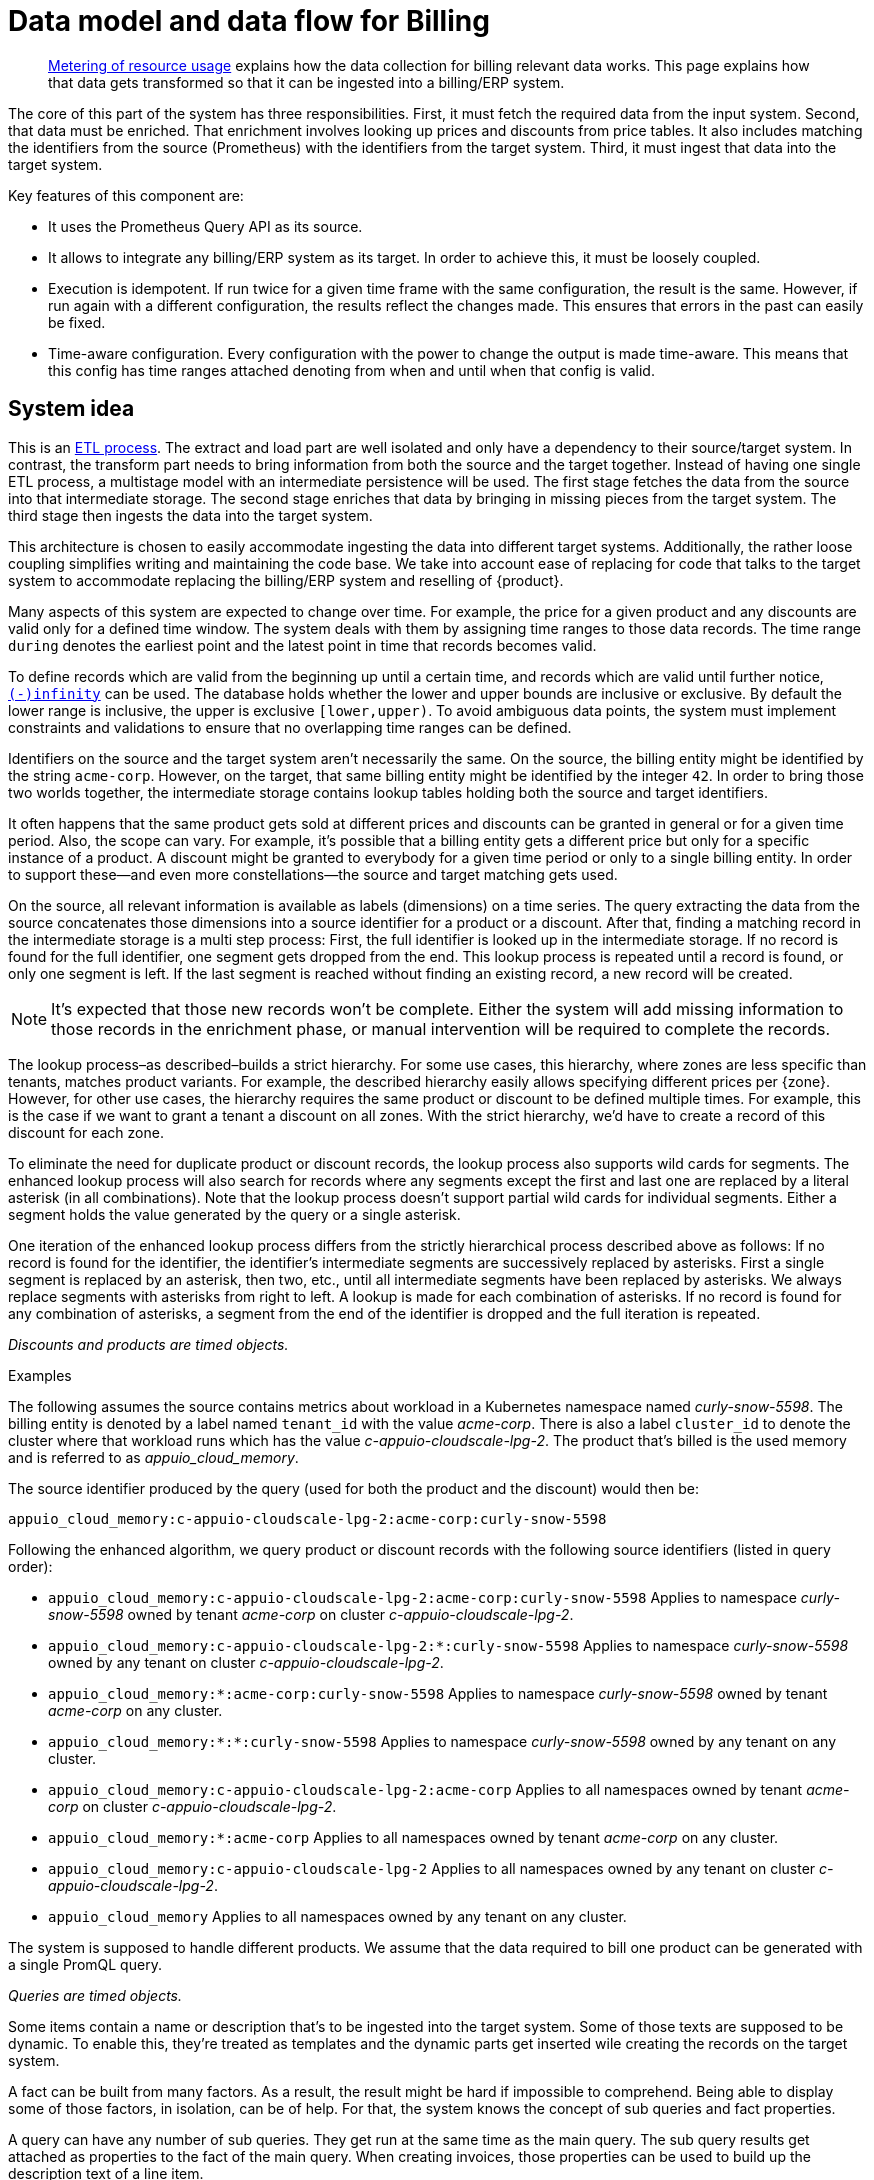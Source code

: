 = Data model and data flow for Billing

[abstract]
--
xref:appuio-cloud:ROOT:references/architecture/metering.adoc[Metering of resource usage] explains how the data collection for billing relevant data works.
This page explains how that data gets transformed so that it can be ingested into a billing/ERP system.
--

The core of this part of the system has three responsibilities.
First, it must fetch the required data from the input system.
Second, that data must be enriched.
That enrichment involves looking up prices and discounts from price tables.
It also includes matching the identifiers from the source (Prometheus) with the identifiers from the target system.
Third, it must ingest that data into the target system.

Key features of this component are:

* It uses the Prometheus Query API as its source.
* It allows to integrate any billing/ERP system as its target.
  In order to achieve this, it must be loosely coupled.
* Execution is idempotent.
  If run twice for a given time frame with the same configuration, the result is the same.
  However, if run again with a different configuration, the results reflect the changes made.
  This ensures that errors in the past can easily be fixed.
* Time-aware configuration.
  Every configuration with the power to change the output is made time-aware.
  This means that this config has time ranges attached denoting from when and until when that config is valid.

== System idea

This is an https://en.wikipedia.org/wiki/Extract,_transform,_load[ETL process].
The extract and load part are well isolated and only have a dependency to their source/target system.
In contrast, the transform part needs to bring information from both the source and the target together.
Instead of having one single ETL process, a multistage model with an intermediate persistence will be used.
The first stage fetches the data from the source into that intermediate storage.
The second stage enriches that data by bringing in missing pieces from the target system.
The third stage then ingests the data into the target system.

This architecture is chosen to easily accommodate ingesting the data into different target systems.
Additionally, the rather loose coupling simplifies writing and maintaining the code base.
We take into account ease of replacing for code that talks to the target system to accommodate replacing the billing/ERP system and reselling of {product}.

Many aspects of this system are expected to change over time.
For example, the price for a given product and any discounts are valid only for a defined time window.
The system deals with them by assigning time ranges to those data records.
The time range `during` denotes the earliest point and the latest point in time that records becomes valid.

To define records which are valid from the beginning up until a certain time, and records which are valid until further notice, https://www.postgresql.org/docs/13/datatype-datetime.html#DATATYPE-DATETIME-SPECIAL-TABLE[`(-)infinity`] can be used.
The database holds whether the lower and upper bounds are inclusive or exclusive.
By default the lower range is inclusive, the upper is exclusive `[lower,upper)`.
To avoid ambiguous data points, the system must implement constraints and validations to ensure that no overlapping time ranges can be defined.

Identifiers on the source and the target system aren't necessarily the same.
On the source, the billing entity might be identified by the string `acme-corp`.
However, on the target, that same billing entity might be identified by the integer `42`.
In order to bring those two worlds together, the intermediate storage contains lookup tables holding both the source and target identifiers.

It often happens that the same product gets sold at different prices and discounts can be granted in general or for a given time period.
Also, the scope can vary.
For example, it's possible that a billing entity gets a different price but only for a specific instance of a product.
A discount might be granted to everybody for a given time period or only to a single billing entity.
In order to support these—and even more constellations—the source and target matching gets used.

On the source, all relevant information is available as labels (dimensions) on a time series.
The query extracting the data from the source concatenates those dimensions into a source identifier for a product or a discount.
After that, finding a matching record in the intermediate storage is a multi step process:
First, the full identifier is looked up in the intermediate storage.
If no record is found for the full identifier, one segment gets dropped from the end.
This lookup process is repeated until a record is found, or only one segment is left.
If the last segment is reached without finding an existing record, a new record will be created.

[NOTE]
====
It's expected that those new records won't be complete.
Either the system will add missing information to those records in the enrichment phase, or manual intervention will be required to complete the records.
====

The lookup process–as described–builds a strict hierarchy.
For some use cases, this hierarchy, where zones are less specific than tenants, matches product variants.
For example, the described hierarchy easily allows specifying different prices per {zone}.
However, for other use cases, the hierarchy requires the same product or discount to be defined multiple times.
For example, this is the case if we want to grant a tenant a discount on all zones.
With the strict hierarchy, we'd have to create a record of this discount for each zone.

To eliminate the need for duplicate product or discount records, the lookup process also supports wild cards for segments.
The enhanced lookup process will also search for records where any segments except the first and last one are replaced by a literal asterisk (in all combinations).
Note that the lookup process doesn't support partial wild cards for individual segments.
Either a segment holds the value generated by the query or a single asterisk.

One iteration of the enhanced lookup process differs from the strictly hierarchical process described above as follows:
If no record is found for the identifier, the identifier's intermediate segments are successively replaced by asterisks.
First a single segment is replaced by an asterisk, then two, etc., until all intermediate segments have been replaced by asterisks.
We always replace segments with asterisks from right to left.
A lookup is made for each combination of asterisks.
If no record is found for any combination of asterisks, a segment from the end of the identifier is dropped and the full iteration is repeated.

_Discounts and products are timed objects._

.Examples
****
The following assumes the source contains metrics about workload in a Kubernetes namespace named _curly-snow-5598_.
The billing entity is denoted by a label named `tenant_id` with the value _acme-corp_.
There is also a label `cluster_id` to denote the cluster where that workload runs which has the value _c-appuio-cloudscale-lpg-2_.
The product that's billed is the used memory and is referred to as _appuio_cloud_memory_.

The source identifier produced by the query (used for both the product and the discount) would then be:

`appuio_cloud_memory:c-appuio-cloudscale-lpg-2:acme-corp:curly-snow-5598`

Following the enhanced algorithm, we query product or discount records with the following source identifiers (listed in query order):

* `appuio_cloud_memory:c-appuio-cloudscale-lpg-2:acme-corp:curly-snow-5598`
  Applies to namespace _curly-snow-5598_ owned by tenant _acme-corp_ on cluster _c-appuio-cloudscale-lpg-2_.
* `appuio_cloud_memory:c-appuio-cloudscale-lpg-2:*:curly-snow-5598`
  Applies to namespace _curly-snow-5598_ owned by any tenant on cluster _c-appuio-cloudscale-lpg-2_.
* `appuio_cloud_memory:*:acme-corp:curly-snow-5598`
  Applies to namespace _curly-snow-5598_ owned by tenant _acme-corp_ on any cluster.
* `appuio_cloud_memory:*:*:curly-snow-5598`
  Applies to namespace _curly-snow-5598_ owned by any tenant on any cluster.
* `appuio_cloud_memory:c-appuio-cloudscale-lpg-2:acme-corp`
  Applies to all namespaces owned by tenant _acme-corp_ on cluster _c-appuio-cloudscale-lpg-2_.
* `appuio_cloud_memory:*:acme-corp`
  Applies to all namespaces owned by tenant _acme-corp_ on any cluster.
* `appuio_cloud_memory:c-appuio-cloudscale-lpg-2`
  Applies to all namespaces owned by any tenant on cluster _c-appuio-cloudscale-lpg-2_.
* `appuio_cloud_memory`
  Applies to all namespaces owned by any tenant on any cluster.
****

The system is supposed to handle different products.
We assume that the data required to bill one product can be generated with a single PromQL query.

_Queries are timed objects._

Some items contain a name or description that's to be ingested into the target system.
Some of those texts are supposed to be dynamic.
To enable this, they're treated as templates and the dynamic parts get inserted wile creating the records on the target system.

A fact can be built from many factors.
As a result, the result might be hard if impossible to comprehend.
Being able to display some of those factors, in isolation, can be of help.
For that, the system knows the concept of sub queries and fact properties.

A query can have any number of sub queries.
They get run at the same time as the main query.
The sub query results get attached as properties to the fact of the main query.
When creating invoices, those properties can be used to build up the description text of a line item.

== Data model

image::system/data-model-billing.drawio.svg[]

[NOTE]
====
Using a https://en.wikipedia.org/wiki/Star_schema[star schema] seems to be the most logical choice.
However, it's not the only choice.
It can and has to be adapted according the storage technology chosen for implementation.

Fields that are marked in **bold** are part a single unique constraint group for that table.
====

At the center of the model is the fact.
A fact represents a sampled amount of a billed item (such as memory usage for a single namespace).
The sampling rate for facts is one hour.
For ingestion into the target, facts belonging to the same billed item are aggregated to a single line item.
The value (field `quantity`) of the fact is the observed quantity to be billed.

Records in the "date time" table indicate date and time of facts.
The field `timestamp` is a Unix timestamp, and the values of the other fields correspond to the value of `timestamp` in UTC.
For example, `1640656800` translates to year 2021, month 12, day 28 and hour 3.

[IMPORTANT]
====
The field `quantity` of records in the fact table corresponds to the aggregated usage over one hour.
Fact records are linked to the "date time" record indicating the start of the hour-long period they cover.

Notably, this differs from how the Prometheus query interface handles time ranges.
Prometheus's aggregation functions only support aggregating data which is older than the query's timestamp.
Therefore, we need to provide the timestamp for the end of the period that we want to query to Prometheus.
====

The query holds the PromQL query string used to generate facts.
It also holds metadata associated with the fact, for example the unit and the description to be shown for the line item on the invoice.
The description is a rendered string from a template.

The product holds the amount to be charged per unit.
Its source identifier is a segmented match as explained in <<System idea>>.
This is effectively the price table.

The discount holds a percentage to be discounted.
Its source identifier is a segmented match as explained in <<System idea>>.

The category allows grouping line items together.
Taking the example of {product}, a category is a namespace on a specific cluster.
All billed items of that namespace will be grouped together on the resulting invoice.

== Data flow

=== Query phase

In the query phase, the Prometheus API is queried, and the results are written to the facts table.
If records in the dimension tables are missing, they're created as needed.
The created dimension records might be incomplete.
They will get completed in the next phase.

From an orchestration perspective, a master job is created in the desired interval.
The master job looks at the query table and identifies the queries that apply to the time window at hand.
For each identified query, a job performing that query is created.

[IMPORTANT]
====
Query jobs are invoked with a timestamp that indicates the end of the time window that they need to query.
This allows query jobs to invoke the Prometheus query API with the provided timestamp.

However, to create the resulting entry in the fact table, query jobs need to compute the timestamp for the start of the query window.
To perform this calculation, query jobs need to know (or be called with) the query window size.
====

Each query job fetches the data from Prometheus and writes its results into the facts table.
If the facts table already contains results for the query job's query and timestamp, those records are updated or dropped and replaced with the new results.
Table locking is required to prevent two query jobs running in parallel from creating the same dimension records.

The execution interval for this phase is in the range of minutes, hours or possibly days.

== Enrichment phase

The query phase may have created dimension records that are incomplete.
In the enrichment phase, one or several jobs communicate with the target system to create or fetch any missing information in dimension records.
It's possible that this phase creates new records in the target system.
For example, in order to get the target id of a category, this category may need to be created in the target system first.

This phase doesn't necessarily need to be executed as frequently the <<_query_phase,query phase>>.
However, the enrichment must be completed successfully at least once before the <<_ingestion_phase,ingestion phase>> can be run.

== Ingestion phase

In this phase, the actual invoices and line items are created in the target system.
The ingestion is usually executed once after a billing period has concluded.
For example, ingestion can be executed at the beginning of a month to generate the invoices for the previous month.
Thanks to the enrichment phase, jobs in this phase only need to query the intermediate storage to retrieve all the data which is required to create invoices.

Depending on the sample interval in the intermediate storage, the ingestion phase must aggregate records retrieved from the intermediate storage.
For example, the ingestion job may need to sum all records belonging to a single billed item for the requested month.

== Example

=== Initial state

.Dimension Query
[cols="2,3,3"]
|===
| id
| 1
| 2

| name
| appuio_cloud_memory
| appuio_cloud_memory_requested

| description
| Compute (min: {{ .min }}, avg: {{ .avg }}, max: {{ .max }})
| Requested (min: {{ .min }}, avg: {{ .avg }}, max: {{ .max }})

| query
| …
| …

| unit
| MiB
| MiB
|===

.Sub Query
[cols="1,5"]
|===
| query_id
| 2

| parent_id
| 1
|===

.Dimension Product
[cols="1,5"]
|===
| id
| 1

| source
| appuio_cloud_memory:c-appuio-cloudscale-lpg-1

| target
| 18367

| amount
| 0.0002248931

| during
| [-Infinity,Infinity)
|===

.Dimension Discount
[cols="1,5"]
|===
| id
| 1

| source
| appuio_cloud_memory

| discount
| 0

| during
| [-Infinity,Infinity)
|===

In the target system, a record exists for a tenant with the id `22457`.
That record has a field that contains the source reference with the value `acme-corp`
Also a product record exists with the id `18367`

All the other dimensions are empty.

=== Query phase

[source, Prometheus query result]
----
{
  query="appuio_cloud_memory",
  tenant="acme-corp",
  category="c-appuio-cloudscale-lpg-2:curly-snow-5598",
  product="appuio_cloud_memory:acme-corp:c-appuio-cloudscale-lpg-2:curly-snow-5598",
} 1035892736 1639040942
----

.Fact
[cols="1,5"]
|===
| date_time_id
| 1

| query_id
| 1

| tenant_id
| 1

| category_id
| 1

| product_id
| 1

| discount_id
| 1

| quantity
| 1035892736
|===

.Dimension Date Time
[cols="1,5"]
|===
| id
| 1

| timestamp
| 1639040942

| year
| 2021

| month
| 12

| day
| 09

| hour
| 10

| minute
| 09
|===

.Dimension Query
[cols="1,5"]
|===
| id
| 1

| name
| appuio_cloud_memory

| description
| Compute (min: {{ .min }}, avg: {{ .avg }}, max: {{ .max }})

| query
| …

| unit
| MiB
|===

.Dimension Tenant
[cols="1,5"]
|===
| id
| 1

| source
| acme-corp

| target
| null
|===

.Dimension Category
[cols="1,5"]
|===
| id
| 1

| source
| c-appuio-cloudscale-lpg-2:curly-snow-5598

| target
| null
|===


.Dimension Product
[cols="1,5"]
|===
| id
| 1

| source
| appuio_cloud_memory:c-appuio-cloudscale-lpg-2

| target
| 18367

| amount
| 0.0002248931

| during
| [-Infinity,Infinity)
|===

.Dimension Discount
[cols="1,5"]
|===
| id
| 1

| source
| appuio_cloud_memory

| discount
| 0

| during
| [-Infinity,Infinity)
|===

=== Enrichment phase

.Fact
[cols="1,5"]
|===
| date_time_id
| 1

| query_id
| 1

| tenant_id
| 1

| category_id
| 1

| product_id
| 1

| discount_id
| 1

| quantity
| 1035892736
|===

.Dimension Date Time
[cols="1,5"]
|===
| id
| 1

| timestamp
| 1639040942

| year
| 2021

| month
| 12

| day
| 09

| hour
| 10

| minute
| 09
|===

.Dimension Query
[cols="1,5"]
|===
| id
| 1

| name
| appuio_cloud_memory

| description
| Compute (min: {{ .min }}, avg: {{ .avg }}, max: {{ .max }})

| query
| …

| unit
| MiB
|===

.Dimension Tenant
[cols="1,5"]
|===
| id
| 1

| source
| acme-corp

| target
| *22457*
|===

.Dimension Category
[cols="1,5"]
|===
| id
| 1

| source
| c-appuio-cloudscale-lpg-2:curly-snow-5598

| target
| *19588*
|===

To get the target category id, a category record was created in the target system.

.Target Category
[cols="1,5"]
|===
| ID
| 19588

| Description
| Zone: cloudscale.ch - LPG 2, namespace: curly-snow-5598
|===

The target specific code has a way to parse the category source string and transform it to something that resembles the above example.

.Dimension Product
[cols="1,5"]
|===
| id
| 1

| source
| appuio_cloud_memory:c-appuio-cloudscale-lpg-2

| target
| 18367

| amount
| 0.0002248931

| during
| [-Infinity,Infinity)
|===

.Dimension Discount
[cols="1,5"]
|===
| id
| 1

| source
| appuio_cloud_memory

| discount
| 0

| during
| [-Infinity,Infinity)
|===

=== Ingestion phase

The intermediate tables are no longer touched, so they're left out for brevity.
The tables below are an example based on Odoo.


.Invoice
[cols="1,5"]
|===
| ID
| 10730 (auto incremented primary key)

| Partner ID
| 22457 (the target from dimension tenant)

| Account ID
| 49 (constant)

| Invoice Date
| 2022–01–01

| Journal ID
| 1 (constant)

| Name
| APPUiO Cloud December 2021 (specific to the job that created this invoice)

| Payment Term
| 3 (constant)

| State
| Draft (constant)

| User ID
| ???
|===

.Line Item
[cols="1,5"]
|===
| Invoice ID
| 10730

| Account ID
| 612 (constant)

| Product ID
| 18367

| Tax ID
| [(6, 0, [43])] (constant)

| Category ID
| 19588 (target from the dimension category)

| quantity
| 1035892736 (summed quantity from fact for the given time span)

| Discount
| 0 (discount from the dimension discount)

| Description
| "Compute (min: …, avg: …, max: …)" (description from dimension query with some values interpolated)

| Unit of measure
| MiB (unit from dimension query)

| Amount
| 0.0002248931 (amount from dimension product)
|===
